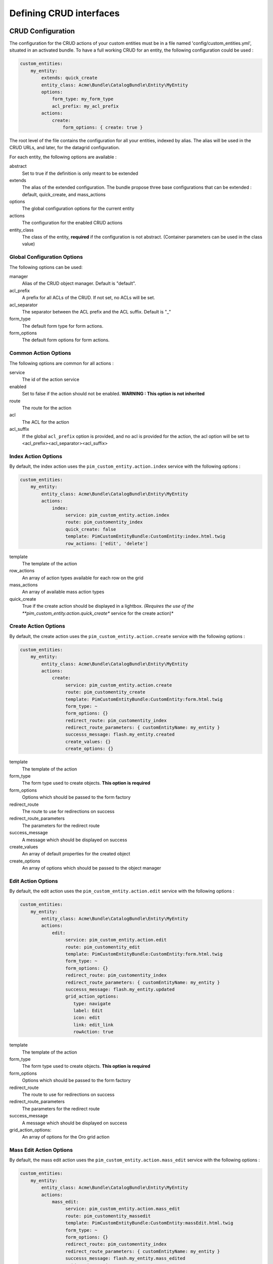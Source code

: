 Defining CRUD interfaces
========================

CRUD Configuration
------------------

The configuration for the CRUD actions of your custom entities must be in a file named 'config/custom_entities.yml', 
situated in an activated bundle. To have a full working CRUD for an entity, the following configuration could be used :


.. code-block:: yaml
   
    custom_entities:
        my_entity:
            extends: quick_create
            entity_class: Acme\Bundle\CatalogBundle\Entity\MyEntity
            options:
                form_type: my_form_type
                acl_prefix: my_acl_prefix
            actions:
                create:
                    form_options: { create: true }

The root level of the file contains the configuration for all your entities, indexed by alias. The alias will be used in the 
CRUD URLs, and later, for the datagrid configuration.

For each entity, the following options are available :

abstract
  Set to true if the definition is only meant to be extended
extends
  The alias of the extended configuration.
  The bundle propose three base configurations that can be extended : default, quick_create, and mass_actions
options
  The global configuration options for the current entity
actions
  The configuration for the enabled CRUD actions
entity_class
  The class of the entity, **required** if the configuration is not abstract.
  (Container parameters can be used in the class value)


Global Configuration Options
****************************

The following options can be used:

manager
  Alias of the CRUD object manager. Default is "default".
acl_prefix
  A prefix for all ACLs of the CRUD. If not set, no ACLs will be set.
acl_separator
  The separator between the ACL prefix and the ACL suffix. Default is "_"
form_type
  The default form type for form actions.
form_options
  The default form options for form actions.


Common Action Options
*********************

The following options are common for all actions :

service
  The id of the action service
enabled
  Set to false if the action should not be enabled. **WARNING : This option is not inherited**
route
  The route for the action
acl
  The ACL for the action
acl_suffix
  If the global ``acl_prefix`` option is provided, and no acl is provided for the action, the acl option
  will be set to <acl_prefix><acl_separator><acl_suffix>


Index Action Options
********************

By default, the index action uses the ``pim_custom_entity.action.index`` service with the following options :

.. code-block:: yaml
   
    custom_entities:
        my_entity:
            entity_class: Acme\Bundle\CatalogBundle\Entity\MyEntity
            actions:
                index:
                     service: pim_custom_entity.action.index
                     route: pim_customentity_index
                     quick_create: false
                     template: PimCustomEntityBundle:CustomEntity:index.html.twig
                     row_actions: ['edit', 'delete']
                    

template
  The template of the action
row_actions
  An array of action types available for each row on the grid
mass_actions
  An array of available mass action types
quick_create
   True if the create action should be displayed in a lightbox. *(Requires the use of the 
   **pim_custom_entity.action.quick_create** service for the create action)*



Create Action Options
*********************

By default, the create action uses the ``pim_custom_entity.action.create`` service with the following options :

.. code-block:: yaml
   
    custom_entities:
        my_entity:
            entity_class: Acme\Bundle\CatalogBundle\Entity\MyEntity
            actions:
                create:
                     service: pim_custom_entity.action.create
                     route: pim_customentity_create
                     template: PimCustomEntityBundle:CustomEntity:form.html.twig
                     form_type: ~
                     form_options: {}
                     redirect_route: pim_customentity_index
                     redirect_route_parameters: { customEntityName: my_entity }
                     successs_message: flash.my_entity.created
                     create_values: {}
                     create_options: {}
                     
                     
template
  The template of the action
form_type
   The form type used to create objects. **This option is required**
form_options
   Options which should be passed to the form factory
redirect_route
   The route to use for redirections on success
redirect_route_parameters
   The parameters for the redirect route
success_message
   A message which should be displayed on success
create_values
   An array of default properties for the created object
create_options
   An array of options which should be passed to the object manager



Edit Action Options
*******************

By default, the edit action uses the ``pim_custom_entity.action.edit`` service with the following options :

.. code-block:: yaml
   
    custom_entities:
        my_entity:
            entity_class: Acme\Bundle\CatalogBundle\Entity\MyEntity
            actions:
                edit:
                     service: pim_custom_entity.action.edit
                     route: pim_customentity_edit
                     template: PimCustomEntityBundle:CustomEntity:form.html.twig
                     form_type: ~
                     form_options: {}
                     redirect_route: pim_customentity_index
                     redirect_route_parameters: { customEntityName: my_entity }
                     successs_message: flash.my_entity.updated
                     grid_action_options:
                        type: navigate
                        label: Edit
                        icon: edit
                        link: edit_link
                        rowAction: true
                        
template
  The template of the action
form_type
   The form type used to create objects. **This option is required**
form_options
   Options which should be passed to the form factory
redirect_route
   The route to use for redirections on success
redirect_route_parameters
   The parameters for the redirect route
success_message
   A message which should be displayed on success
grid_action_options:
   An array of options for the Oro grid action


Mass Edit Action Options
************************

By default, the mass edit action uses the ``pim_custom_entity.action.mass_edit`` service with the following options :

.. code-block:: yaml
   
    custom_entities:
        my_entity:
            entity_class: Acme\Bundle\CatalogBundle\Entity\MyEntity
            actions:
                mass_edit:
                     service: pim_custom_entity.action.mass_edit
                     route: pim_customentity_massedit
                     template: PimCustomEntityBundle:CustomEntity:massEdit.html.twig
                     form_type: ~
                     form_options: {}
                     redirect_route: pim_customentity_index
                     redirect_route_parameters: { customEntityName: my_entity }
                     successs_message: flash.my_entity.mass_edited
                     grid_action_options:
                        type: redirect
                        label: Mass Edit
                        icon: edit
                     
                     
template
  The template of the action
form_type
   The form type used to create objects. **This option is required**
form_options
   Options which should be passed to the form factory
redirect_route
   The route to use for redirections on success
redirect_route_parameters
   The parameters for the redirect route
success_message
   A message which should be displayed on success
grid_action_options:
   An array of options for the Oro grid action


Delete Action Options
*********************

By default, the delete action uses the ``pim_custom_entity.action.delete`` service with the following options :

.. code-block:: yaml
   
    custom_entities:
        my_entity:
            entity_class: Acme\Bundle\CatalogBundle\Entity\MyEntity
            actions:
                delete:
                     service: pim_custom_entity.action.delete
                     route: pim_customentity_delete
                     grid_action_options: 
                        type: delete
                        label: Delete
                        icon: trash

grid_action_options:
  An array of options for the Oro grid action


Mass Delete Action Options
**************************

By default, the mass delete action uses the ``pim_custom_entity.action.mass_delete`` service with the following options :

.. code-block:: yaml
   
    custom_entities:
        my_entity:
            entity_class: Acme\Bundle\CatalogBundle\Entity\MyEntity
            actions:
                index:
                     service: pim_custom_entity.action.delete
                     route: ~
                     grid_action_options: 
                        type: delete
                        label: Delete
                        entity_name: my_entity
                        data_identifier: o
                        launcherOptions: { icon: trash }


grid_action_options:
  An array of options for the Oro grid action


Datagrid Configuration
----------------------

The bundle will automatically add your configured actions to your oro datagrids if your datagrid extends the 
``custom_entity`` model. An example for a translatable option entity is available in the 
`examples folder <../examples/datagrid.yml>`_.
